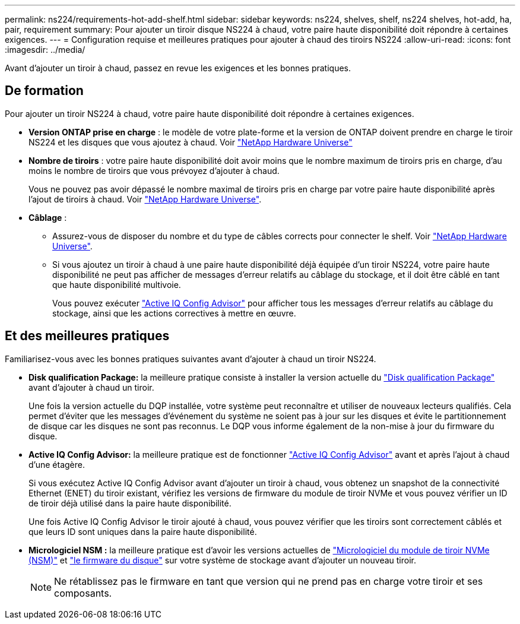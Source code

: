 ---
permalink: ns224/requirements-hot-add-shelf.html 
sidebar: sidebar 
keywords: ns224, shelves, shelf, ns224 shelves, hot-add, ha, pair, requirement 
summary: Pour ajouter un tiroir disque NS224 à chaud, votre paire haute disponibilité doit répondre à certaines exigences. 
---
= Configuration requise et meilleures pratiques pour ajouter à chaud des tiroirs NS224
:allow-uri-read: 
:icons: font
:imagesdir: ../media/


[role="lead"]
Avant d'ajouter un tiroir à chaud, passez en revue les exigences et les bonnes pratiques.



== De formation

Pour ajouter un tiroir NS224 à chaud, votre paire haute disponibilité doit répondre à certaines exigences.

* *Version ONTAP prise en charge* : le modèle de votre plate-forme et la version de ONTAP doivent prendre en charge le tiroir NS224 et les disques que vous ajoutez à chaud. Voir https://hwu.netapp.com["NetApp Hardware Universe"^]
* *Nombre de tiroirs* : votre paire haute disponibilité doit avoir moins que le nombre maximum de tiroirs pris en charge, d'au moins le nombre de tiroirs que vous prévoyez d'ajouter à chaud.
+
Vous ne pouvez pas avoir dépassé le nombre maximal de tiroirs pris en charge par votre paire haute disponibilité après l'ajout de tiroirs à chaud. Voir https://hwu.netapp.com["NetApp Hardware Universe"^].

* *Câblage* :
+
** Assurez-vous de disposer du nombre et du type de câbles corrects pour connecter le shelf. Voir https://hwu.netapp.com["NetApp Hardware Universe"^].
** Si vous ajoutez un tiroir à chaud à une paire haute disponibilité déjà équipée d'un tiroir NS224, votre paire haute disponibilité ne peut pas afficher de messages d'erreur relatifs au câblage du stockage, et il doit être câblé en tant que haute disponibilité multivoie.
+
Vous pouvez exécuter  https://mysupport.netapp.com/site/tools/tool-eula/activeiq-configadvisor["Active IQ Config Advisor"^] pour afficher tous les messages d'erreur relatifs au câblage du stockage, ainsi que les actions correctives à mettre en œuvre.







== Et des meilleures pratiques

Familiarisez-vous avec les bonnes pratiques suivantes avant d'ajouter à chaud un tiroir NS224.

* *Disk qualification Package:* la meilleure pratique consiste à installer la version actuelle du https://mysupport.netapp.com/site/downloads/firmware/disk-drive-firmware/download/DISKQUAL/ALL/qual_devices.zip["Disk qualification Package"^] avant d'ajouter à chaud un tiroir.
+
Une fois la version actuelle du DQP installée, votre système peut reconnaître et utiliser de nouveaux lecteurs qualifiés. Cela permet d'éviter que les messages d'événement du système ne soient pas à jour sur les disques et évite le partitionnement de disque car les disques ne sont pas reconnus. Le DQP vous informe également de la non-mise à jour du firmware du disque.

* *Active IQ Config Advisor:* la meilleure pratique est de fonctionner https://mysupport.netapp.com/site/tools/tool-eula/activeiq-configadvisor["Active IQ Config Advisor"^] avant et après l'ajout à chaud d'une étagère.
+
Si vous exécutez Active IQ Config Advisor avant d'ajouter un tiroir à chaud, vous obtenez un snapshot de la connectivité Ethernet (ENET) du tiroir existant, vérifiez les versions de firmware du module de tiroir NVMe et vous pouvez vérifier un ID de tiroir déjà utilisé dans la paire haute disponibilité.

+
Une fois Active IQ Config Advisor le tiroir ajouté à chaud, vous pouvez vérifier que les tiroirs sont correctement câblés et que leurs ID sont uniques dans la paire haute disponibilité.

* *Micrologiciel NSM :* la meilleure pratique est d'avoir les versions actuelles de https://mysupport.netapp.com/site/downloads/firmware/disk-shelf-firmware["Micrologiciel du module de tiroir NVMe (NSM)"^] et https://mysupport.netapp.com/site/downloads/firmware/disk-drive-firmware["le firmware du disque"^] sur votre système de stockage avant d'ajouter un nouveau tiroir.
+

NOTE: Ne rétablissez pas le firmware en tant que version qui ne prend pas en charge votre tiroir et ses composants.


